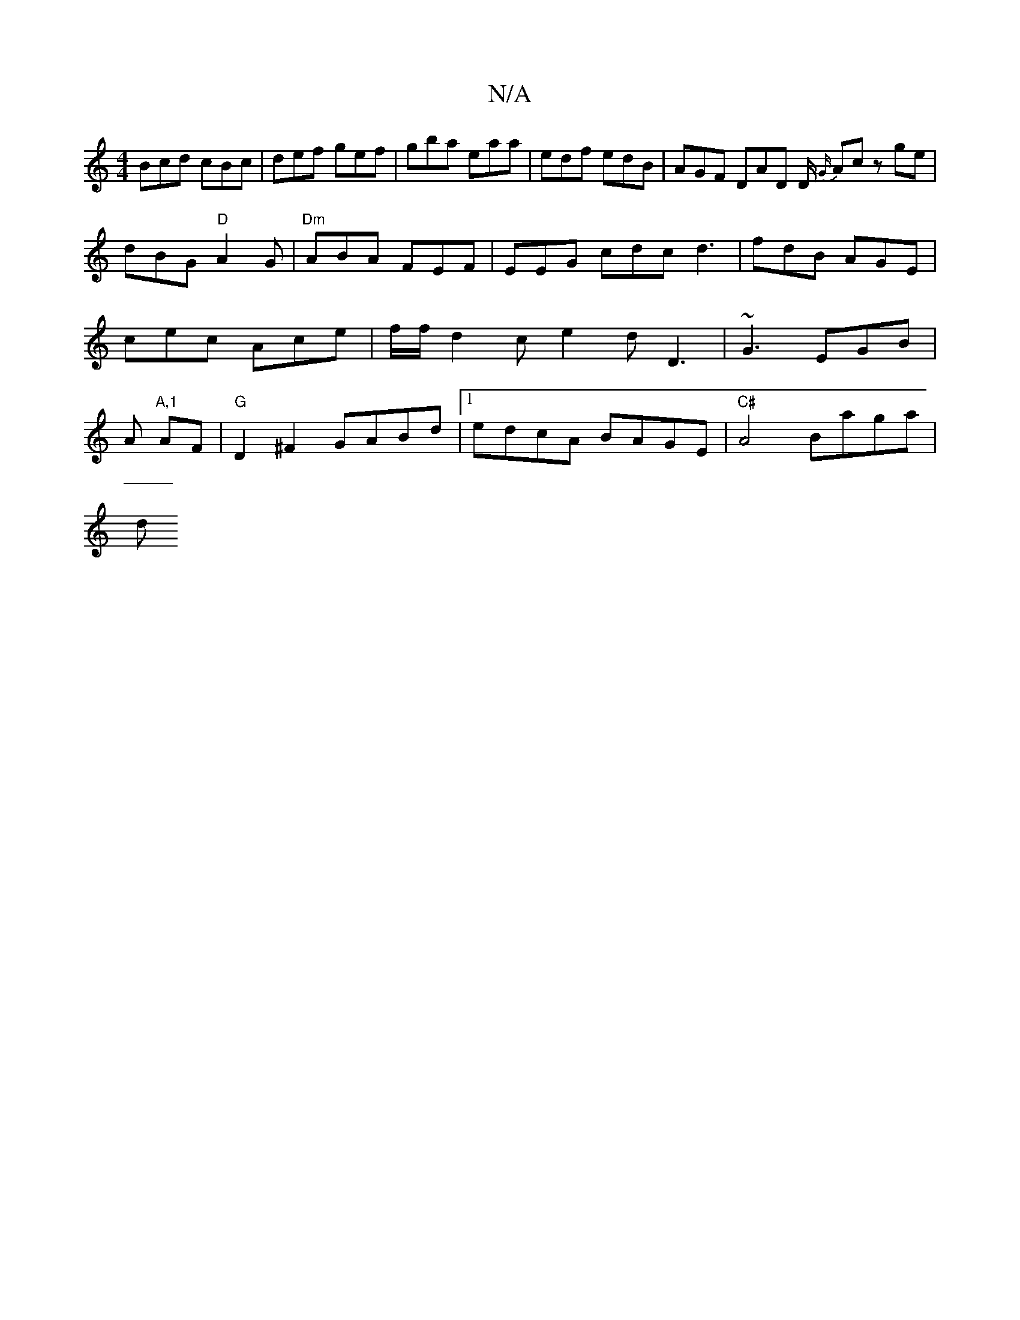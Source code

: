 X:1
T:N/A
M:4/4
R:N/A
K:Cmajor
Bcd cBc|def gef| gba eaa | edf edB | AGF DAD D/2
{G/}Acz ge|dBG "D" A2G|
"Dm"ABA FEF|
EEG cdc d3 | fdB AGE | cec Ace | f/f/ d2c e2d D3|~G3 EGB|A "A,1 "AF |"G"D2 ^F2 GABd|1 edcA BAGE|"C#"A4 Baga|!sliod